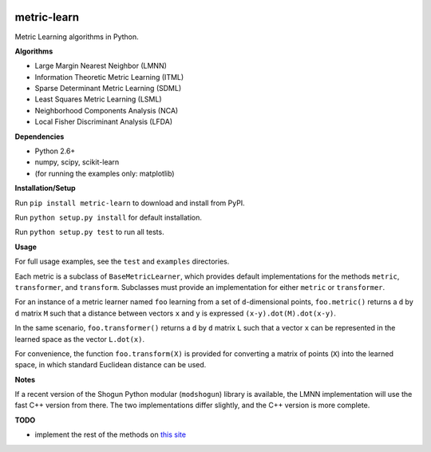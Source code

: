 |Travis-CI Build Status| |License|

metric-learn
=============

Metric Learning algorithms in Python.

**Algorithms**

-  Large Margin Nearest Neighbor (LMNN)
-  Information Theoretic Metric Learning (ITML)
-  Sparse Determinant Metric Learning (SDML)
-  Least Squares Metric Learning (LSML)
-  Neighborhood Components Analysis (NCA)
-  Local Fisher Discriminant Analysis (LFDA)

**Dependencies**

-  Python 2.6+
-  numpy, scipy, scikit-learn
-  (for running the examples only: matplotlib)

**Installation/Setup**

Run ``pip install metric-learn`` to download and install from PyPI.

Run ``python setup.py install`` for default installation.

Run ``python setup.py test`` to run all tests.

**Usage**

For full usage examples, see the ``test`` and ``examples`` directories.

Each metric is a subclass of ``BaseMetricLearner``, which provides
default implementations for the methods ``metric``, ``transformer``, and
``transform``. Subclasses must provide an implementation for either
``metric`` or ``transformer``.

For an instance of a metric learner named ``foo`` learning from a set of
``d``-dimensional points, ``foo.metric()`` returns a ``d`` by ``d``
matrix ``M`` such that a distance between vectors ``x`` and ``y`` is
expressed ``(x-y).dot(M).dot(x-y)``.

In the same scenario, ``foo.transformer()`` returns a ``d`` by ``d``
matrix ``L`` such that a vector ``x`` can be represented in the learned
space as the vector ``L.dot(x)``.

For convenience, the function ``foo.transform(X)`` is provided for
converting a matrix of points (``X``) into the learned space, in which
standard Euclidean distance can be used.

**Notes**

If a recent version of the Shogun Python modular (``modshogun``) library
is available, the LMNN implementation will use the fast C++ version from
there. The two implementations differ slightly, and the C++ version is
more complete.

**TODO**

- implement the rest of the methods on `this site`_

.. _this site: http://www.cs.cmu.edu/~liuy/distlearn.htm

.. |Travis-CI Build Status| image:: https://api.travis-ci.org/all-umass/metric-learn.svg?branch=master
   :target: https://travis-ci.org/all-umass/metric-learn
.. |License| image:: http://img.shields.io/:license-mit-blue.svg?style=flat
   :target: http://badges.mit-license.org
